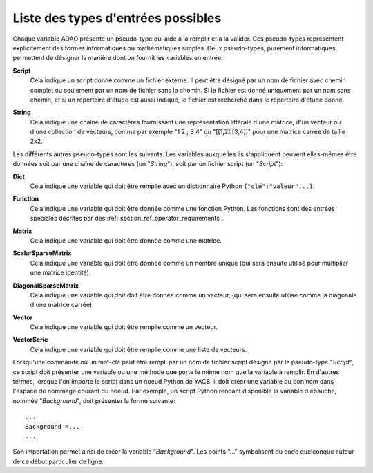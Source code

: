 ..
   Copyright (C) 2008-2017 EDF R&D

   This file is part of SALOME ADAO module.

   This library is free software; you can redistribute it and/or
   modify it under the terms of the GNU Lesser General Public
   License as published by the Free Software Foundation; either
   version 2.1 of the License, or (at your option) any later version.

   This library is distributed in the hope that it will be useful,
   but WITHOUT ANY WARRANTY; without even the implied warranty of
   MERCHANTABILITY or FITNESS FOR A PARTICULAR PURPOSE.  See the GNU
   Lesser General Public License for more details.

   You should have received a copy of the GNU Lesser General Public
   License along with this library; if not, write to the Free Software
   Foundation, Inc., 59 Temple Place, Suite 330, Boston, MA  02111-1307 USA

   See http://www.salome-platform.org/ or email : webmaster.salome@opencascade.com

   Author: Jean-Philippe Argaud, jean-philippe.argaud@edf.fr, EDF R&D

.. _section_ref_entry_types:

Liste des types d'entrées possibles
-----------------------------------

Chaque variable ADAO présente un pseudo-type qui aide à la remplir et à la
valider. Ces pseudo-types représentent explicitement des formes informatiques ou
mathématiques simples. Deux pseudo-types, purement informatiques, permettent de
désigner la manière dont on fournit les variables en entrée:

.. index:: single: Script

**Script**
    Cela indique un script donné comme un fichier externe. Il peut être désigné
    par un nom de fichier avec chemin complet ou seulement par un nom de fichier
    sans le chemin. Si le fichier est donné uniquement par un nom sans chemin,
    et si un répertoire d'étude est aussi indiqué, le fichier est recherché dans
    le répertoire d'étude donné.

.. index:: single: String

**String**
    Cela indique une chaîne de caractères fournissant une représentation
    littérale d'une matrice, d'un vecteur ou d'une collection de vecteurs, comme
    par exemple "1 2 ; 3 4" ou "[[1,2],[3,4]]" pour une matrice carrée de taille
    2x2.

Les différents autres pseudo-types sont les suivants. Les variables auxquelles
ils s'appliquent peuvent elles-mêmes être données soit par une chaîne de
caractères (un "*String*"), soit par un fichier script (un "*Script*"):

.. index:: single: Dict

**Dict**
    Cela indique une variable qui doit être remplie avec un dictionnaire Python
    ``{"clé":"valeur"...}``.

.. index:: single: Function

**Function**
    Cela indique une variable qui doit être donnée comme une fonction Python.
    Les fonctions sont des entrées spéciales décrites par des
    :ref:`section_ref_operator_requirements`.

.. index:: single: Matrix

**Matrix**
    Cela indique une variable qui doit être donnée comme une matrice.

.. index:: single: ScalarSparseMatrix

**ScalarSparseMatrix**
    Cela indique une variable qui doit être donnée comme un nombre unique (qui
    sera ensuite utilisé pour multiplier une matrice identité).

.. index:: single: DiagonalSparseMatrix

**DiagonalSparseMatrix**
    Cela indique une variable qui doit doit être donnée comme un vecteur, (qui
    sera ensuite utilisé comme la diagonale d'une matrice carrée).

.. index:: single: Vector

**Vector**
    Cela indique une variable qui doit être remplie comme un vecteur.

.. index:: single: VectorSerie

**VectorSerie**
    Cela indique une variable qui doit être remplie comme une liste de vecteurs.

Lorsqu'une commande ou un mot-clé peut être rempli par un nom de fichier script
désigné par le pseudo-type "*Script*", ce script doit présenter une variable ou
une méthode que porte le même nom que la variable à remplir. En d'autres termes,
lorsque l'on importe le script dans un noeud Python de YACS, il doit créer une
variable du bon nom dans l'espace de nommage courant du noeud. Par exemple, un
script Python rendant disponible la variable d'ébauche, nommée "*Background*",
doit présenter la forme suivante::

    ...
    Background =...
    ...

Son importation permet ainsi de créer la variable "*Background*". Les points
"..." symbolisent du code quelconque autour de ce début particulier de ligne.
